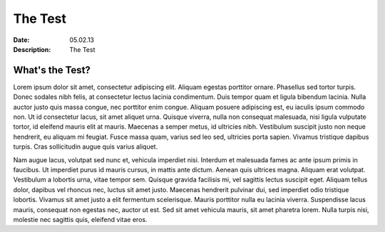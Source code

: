 The Test
===========
:Date: 05.02.13
:Description: The Test


What's the Test?
-------------------
Lorem ipsum dolor sit amet, consectetur adipiscing elit. Aliquam egestas porttitor ornare. Phasellus sed tortor turpis. Donec sodales nibh felis, at consectetur lectus lacinia condimentum. Duis tempor quam et ligula bibendum lacinia. Nulla auctor justo quis massa congue, nec porttitor enim congue. Aliquam posuere adipiscing est, eu iaculis ipsum commodo non. Ut id consectetur lacus, sit amet aliquet urna. Quisque viverra, nulla non consequat malesuada, nisi ligula vulputate tortor, id eleifend mauris elit at mauris. Maecenas a semper metus, id ultricies nibh. Vestibulum suscipit justo non neque hendrerit, eu aliquam mi feugiat. Fusce massa quam, varius sed leo sed, ultricies porta sapien. Vivamus tristique dapibus turpis. Cras sollicitudin augue quis varius aliquet.

Nam augue lacus, volutpat sed nunc et, vehicula imperdiet nisi. Interdum et malesuada fames ac ante ipsum primis in faucibus. Ut imperdiet purus id mauris cursus, in mattis ante dictum. Aenean quis ultrices magna. Aliquam erat volutpat. Vestibulum a lobortis urna, vitae tempor sem. Quisque gravida facilisis mi, vel sagittis lectus suscipit eget. Aliquam tellus dolor, dapibus vel rhoncus nec, luctus sit amet justo. Maecenas hendrerit pulvinar dui, sed imperdiet odio tristique lobortis. Vivamus sit amet justo a elit fermentum scelerisque. Mauris porttitor nulla eu lacinia viverra. Suspendisse lacus mauris, consequat non egestas nec, auctor ut est. Sed sit amet vehicula mauris, sit amet pharetra lorem. Nulla turpis nisi, molestie nec sagittis quis, eleifend vitae eros.